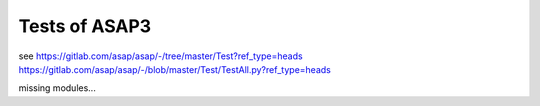 ==============
Tests of ASAP3
==============

see 
https://gitlab.com/asap/asap/-/tree/master/Test?ref_type=heads
https://gitlab.com/asap/asap/-/blob/master/Test/TestAll.py?ref_type=heads

missing modules...


